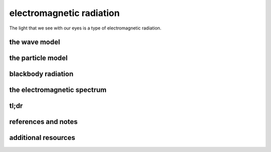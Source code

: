 electromagnetic radiation
===========================

The light that we see with our eyes is a type of electromagnetic radiation.

the wave model
---------------



the particle model
-------------------



blackbody radiation
--------------------



the electromagnetic spectrum
------------------------------



tl;dr
------




references and notes
----------------------



additional resources
---------------------
